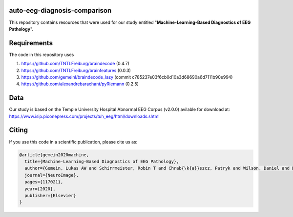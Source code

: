 auto-eeg-diagnosis-comparison
=============================

This repository contains resources that were used for our study entitled  
"**Machine-Learning-Based Diagnostics of EEG Pathology**".

Requirements
============
The code in this repository uses

1. https://github.com/TNTLFreiburg/braindecode (0.4.7)  

2. https://github.com/TNTLFreiburg/brainfeatures (0.0.3)  

3. https://github.com/gemeinl/braindecode_lazy (commit c785237e03f6cb0d10a3d68690a6d7111b90e994)  

4. https://github.com/alexandrebarachant/pyRiemann (0.2.5)  

Data
====
Our study is based on the Temple University Hospital Abnormal EEG Corpus (v2.0.0) avilable for download at:
https://www.isip.piconepress.com/projects/tuh_eeg/html/downloads.shtml


Citing
======
If you use this code in a scientific publication, please cite us as:

.. code-block:: bibtex

  @article{gemein2020machine,
    title={Machine-Learning-Based Diagnostics of EEG Pathology},
    author={Gemein, Lukas AW and Schirrmeister, Robin T and Chrab{\k{a}}szcz, Patryk and Wilson, Daniel and Boedecker, Joschka and Schulze-Bonhage, Andreas and Hutter, Frank and Ball, Tonio},
    journal={NeuroImage},
    pages={117021},
    year={2020},
    publisher={Elsevier}
  }
